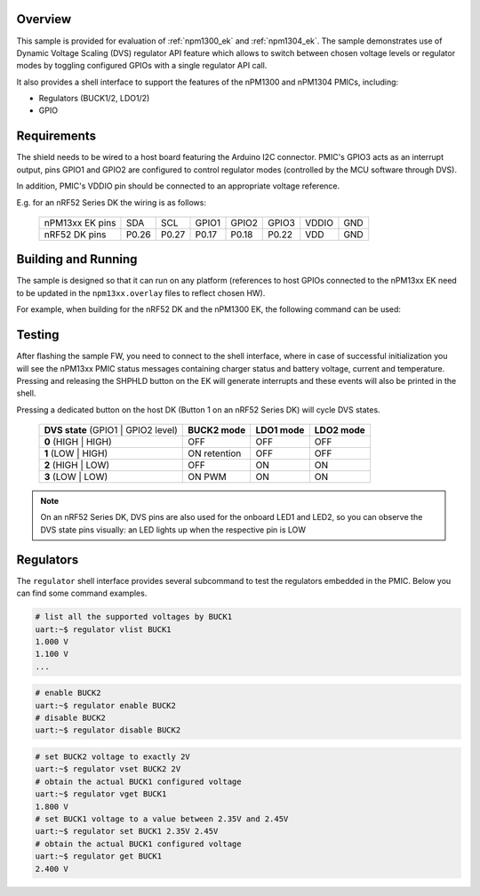 .. zephyr:code-sample:: npm13xx_ek
   :name: nPM13xx EK

   Interact with an nPM1300 or nPM1304 PMIC using the shell interface and buttons.

Overview
********

This sample is provided for evaluation of :ref:`npm1300_ek` and :ref:`npm1304_ek`. The sample
demonstrates use of Dynamic Voltage Scaling (DVS) regulator API feature which allows to switch
between chosen voltage levels or regulator modes by toggling configured GPIOs with a single
regulator API call.

It also provides a shell interface to support the features of the nPM1300 and nPM1304 PMICs,
including:

- Regulators (BUCK1/2, LDO1/2)
- GPIO

Requirements
************

The shield needs to be wired to a host board featuring the Arduino I2C connector. PMIC's GPIO3 acts
as an interrupt output, pins GPIO1 and GPIO2 are configured to control regulator modes (controlled
by the MCU software through DVS).

In addition, PMIC's VDDIO pin should be connected to an appropriate voltage reference.

E.g. for an nRF52 Series DK the wiring is as follows:

   +------------------+-------+-------+-------+-------+-------+-------+-----+
   | nPM13xx EK pins  |  SDA  |  SCL  | GPIO1 | GPIO2 | GPIO3 | VDDIO | GND |
   +------------------+-------+-------+-------+-------+-------+-------+-----+
   |  nRF52 DK pins   | P0.26 | P0.27 | P0.17 | P0.18 | P0.22 |  VDD  | GND |
   +------------------+-------+-------+-------+-------+-------+-------+-----+

Building and Running
********************

The sample is designed so that it can run on any platform (references to host GPIOs connected to
the nPM13xx EK need to be updated in the ``npm13xx.overlay`` files to reflect chosen HW).

For example, when building for the nRF52 DK and the nPM1300 EK, the following command can be used:

.. zephyr-app-commands::
   :zephyr-app: samples/shields/npm13xx_ek
   :board: nrf52dk/nrf52832
   :shield: npm1300_ek
   :goals: build
   :compact:

Testing
*******

After flashing the sample FW, you need to connect to the shell interface, where in case of
successful initialization you will see the nPM13xx PMIC status messages containing charger status
and battery voltage, current and temperature. Pressing and releasing the SHPHLD button on the EK
will generate interrupts and these events will also be printed in the shell.

Pressing a dedicated button on the host DK (Button 1 on an nRF52 Series DK) will cycle DVS states.

   +-------------------------------------+----------------+---------------+---------------+
   | **DVS state** (GPIO1 | GPIO2 level) | **BUCK2 mode** | **LDO1 mode** | **LDO2 mode** |
   +-------------------------------------+----------------+---------------+---------------+
   |        **0** (HIGH | HIGH)          |      OFF       |      OFF      |      OFF      |
   +-------------------------------------+----------------+---------------+---------------+
   |        **1** (LOW | HIGH)           |  ON retention  |      OFF      |      OFF      |
   +-------------------------------------+----------------+---------------+---------------+
   |        **2** (HIGH | LOW)           |      OFF       |      ON       |      ON       |
   +-------------------------------------+----------------+---------------+---------------+
   |         **3** (LOW | LOW)           |     ON PWM     |      ON       |      ON       |
   +-------------------------------------+----------------+---------------+---------------+

.. note::
   On an nRF52 Series DK, DVS pins are also used for the onboard LED1 and LED2, so you can observe
   the DVS state pins visually: an LED lights up when the respective pin is LOW

Regulators
**********

The ``regulator`` shell interface provides several subcommand to test
the regulators embedded in the PMIC. Below you can find some command examples.

.. code-block:: console

   # list all the supported voltages by BUCK1
   uart:~$ regulator vlist BUCK1
   1.000 V
   1.100 V
   ...

.. code-block:: console

   # enable BUCK2
   uart:~$ regulator enable BUCK2
   # disable BUCK2
   uart:~$ regulator disable BUCK2

.. code-block:: console

   # set BUCK2 voltage to exactly 2V
   uart:~$ regulator vset BUCK2 2V
   # obtain the actual BUCK1 configured voltage
   uart:~$ regulator vget BUCK1
   1.800 V
   # set BUCK1 voltage to a value between 2.35V and 2.45V
   uart:~$ regulator set BUCK1 2.35V 2.45V
   # obtain the actual BUCK1 configured voltage
   uart:~$ regulator get BUCK1
   2.400 V
